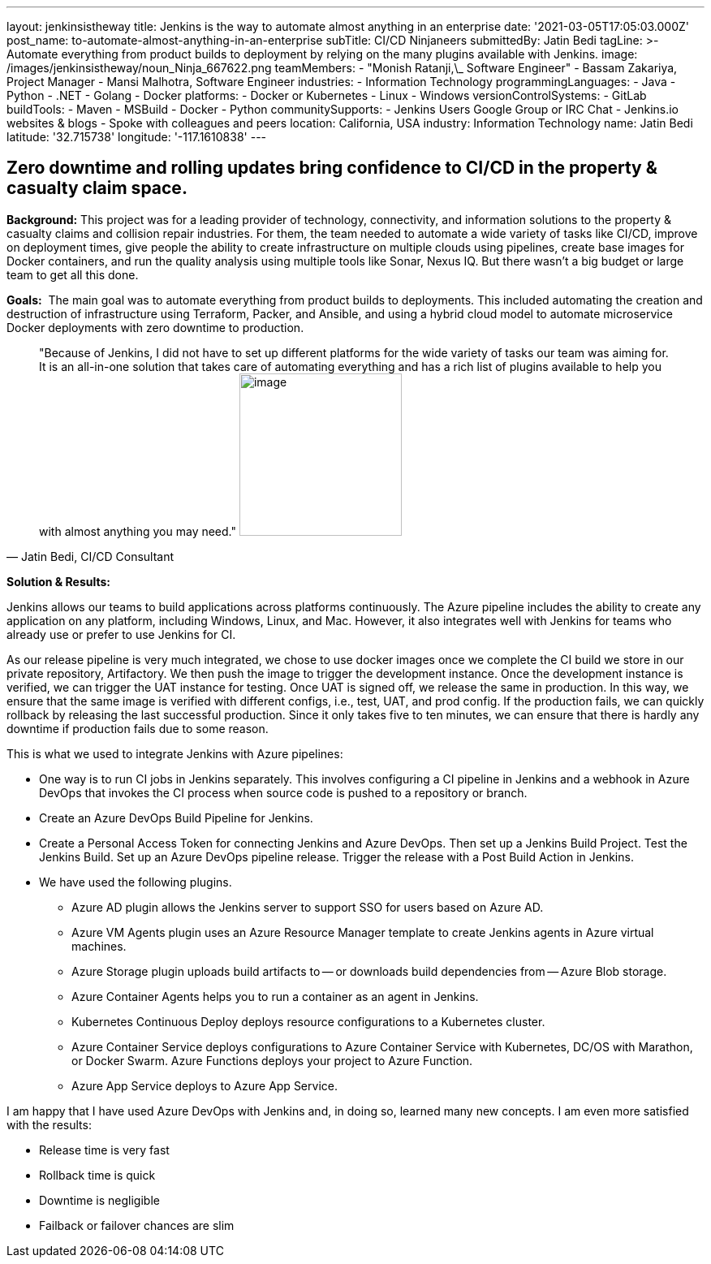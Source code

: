 ---
layout: jenkinsistheway
title: Jenkins is the way to automate almost anything in an enterprise
date: '2021-03-05T17:05:03.000Z'
post_name: to-automate-almost-anything-in-an-enterprise
subTitle: CI/CD Ninjaneers
submittedBy: Jatin Bedi
tagLine: >-
  Automate everything from product builds to deployment by relying on the many
  plugins available with Jenkins.
image: /images/jenkinsistheway/noun_Ninja_667622.png
teamMembers:
  - "Monish Ratanji,\_ Software Engineer"
  - Bassam Zakariya, Project Manager
  - Mansi Malhotra, Software Engineer
industries:
  - Information Technology
programmingLanguages:
  - Java
  - Python
  - .NET
  - Golang
  - Docker
platforms:
  - Docker or Kubernetes
  - Linux
  - Windows
versionControlSystems:
  - GitLab
buildTools:
  - Maven
  - MSBuild
  - Docker
  - Python
communitySupports:
  - Jenkins Users Google Group or IRC Chat
  - Jenkins.io websites & blogs
  - Spoke with colleagues and peers
location: California, USA
industry: Information Technology
name: Jatin Bedi
latitude: '32.715738'
longitude: '-117.1610838'
---





== Zero downtime and rolling updates bring confidence to CI/CD in the property & casualty claim space.

*Background:* This project was for a leading provider of technology, connectivity, and information solutions to the property & casualty claims and collision repair industries. For them, the team needed to automate a wide variety of tasks like CI/CD, improve on deployment times, give people the ability to create infrastructure on multiple clouds using pipelines, create base images for Docker containers, and run the quality analysis using multiple tools like Sonar, Nexus IQ. But there wasn't a big budget or large team to get all this done.

*Goals:*  The main goal was to automate everything from product builds to deployments. This included automating the creation and destruction of infrastructure using Terraform, Packer, and Ansible, and using a hybrid cloud model to automate microservice Docker deployments with zero downtime to production.





[.testimonal]
[quote, "Jatin Bedi, CI/CD Consultant"]
"Because of Jenkins, I did not have to set up different platforms for the wide variety of tasks our team was aiming for. It is an all-in-one solution that takes care of automating everything and has a rich list of plugins available to help you with almost anything you may need."
image:/images/jenkinsistheway/Jenkins-logo.png[image,width=200,height=200]


*Solution & Results: *

Jenkins allows our teams to build applications across platforms continuously. The Azure pipeline includes the ability to create any application on any platform, including Windows, Linux, and Mac. However, it also integrates well with Jenkins for teams who already use or prefer to use Jenkins for CI.

As our release pipeline is very much integrated, we chose to use docker images once we complete the CI build we store in our private repository, Artifactory. We then push the image to trigger the development instance. Once the development instance is verified, we can trigger the UAT instance for testing. Once UAT is signed off, we release the same in production. In this way, we ensure that the same image is verified with different configs, i.e., test, UAT, and prod config. If the production fails, we can quickly rollback by releasing the last successful production. Since it only takes five to ten minutes, we can ensure that there is hardly any downtime if production fails due to some reason. 

This is what we used to integrate Jenkins with Azure pipelines:

* One way is to run CI jobs in Jenkins separately. This involves configuring a CI pipeline in Jenkins and a webhook in Azure DevOps that invokes the CI process when source code is pushed to a repository or branch.
* Create an Azure DevOps Build Pipeline for Jenkins. 
* Create a Personal Access Token for connecting Jenkins and Azure DevOps. Then set up a Jenkins Build Project. Test the Jenkins Build. Set up an Azure DevOps pipeline release. Trigger the release with a Post Build Action in Jenkins. 
* We have used the following plugins.
** Azure AD plugin allows the Jenkins server to support SSO for users based on Azure AD.
** Azure VM Agents plugin uses an Azure Resource Manager template to create Jenkins agents in Azure virtual machines.
** Azure Storage plugin uploads build artifacts to -- or downloads build dependencies from -- Azure Blob storage.
** Azure Container Agents helps you to run a container as an agent in Jenkins.
** Kubernetes Continuous Deploy deploys resource configurations to a Kubernetes cluster.
** Azure Container Service deploys configurations to Azure Container Service with Kubernetes, DC/OS with Marathon, or Docker Swarm. Azure Functions deploys your project to Azure Function.
** Azure App Service deploys to Azure App Service.

I am happy that I have used Azure DevOps with Jenkins and, in doing so, learned many new concepts. I am even more satisfied with the results:

* Release time is very fast
* Rollback time is quick
* Downtime is negligible
* Failback or failover chances are slim
